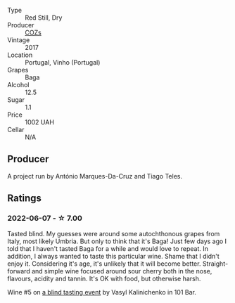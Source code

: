 #+attr_html: :class wine-main-image
[[file:/images/22/4602d5-c307-4bfc-b84a-bfeede982fc0/2022-06-08-09-17-25-IMG-0340.webp]]

- Type :: Red Still, Dry
- Producer :: [[barberry:/producers/d333df37-1bf6-4b6f-b48f-4ccf050126cf][COZs]]
- Vintage :: 2017
- Location :: Portugal, Vinho (Portugal)
- Grapes :: Baga
- Alcohol :: 12.5
- Sugar :: 1.1
- Price :: 1002 UAH
- Cellar :: N/A

** Producer

A project run by António Marques-Da-Cruz and Tiago Teles.

** Ratings

*** 2022-06-07 - ☆ 7.00

Tasted blind. My guesses were around some autochthonous grapes from Italy, most likely Umbria. But only to think that it's Baga! Just few days ago I told that I haven't tasted Baga for a while and would love to repeat. In addition, I always wanted to taste this particular wine. Shame that I didn't enjoy it. Considering it's age, it's unlikely that it will become better. Straight-forward and simple wine focused around sour cherry both in the nose, flavours, acidity and tannin. It's OK with food, but otherwise harsh.

Wine #5 on [[barberry:/posts/2022-06-07-blind-tasting][a blind tasting event]] by Vasyl Kalinichenko in 101 Bar.

